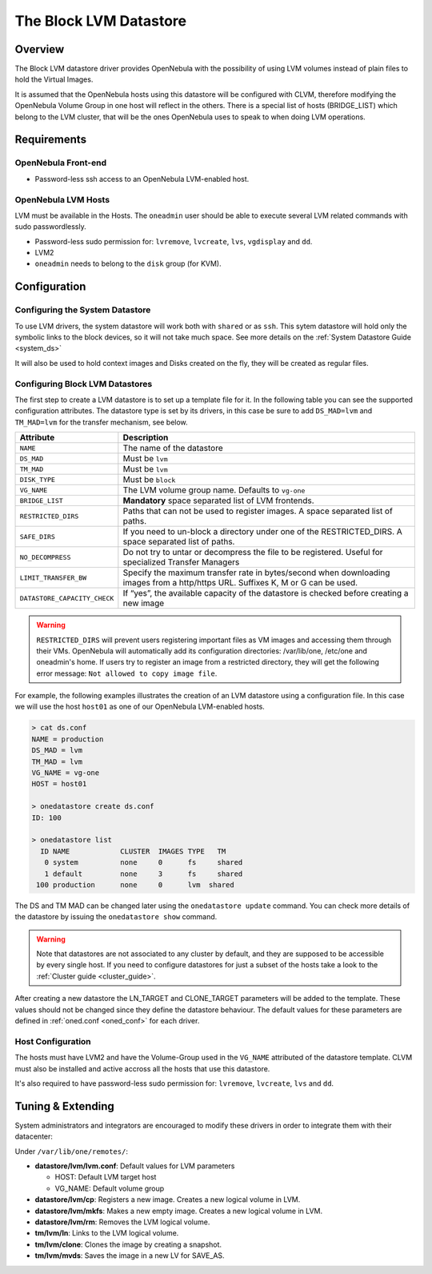.. _lvm_ds:

========================
The Block LVM Datastore
========================

Overview
========

The Block LVM datastore driver provides OpenNebula with the possibility of using LVM volumes instead of plain files to hold the Virtual Images.

It is assumed that the OpenNebula hosts using this datastore will be configured with CLVM, therefore modifying the OpenNebula Volume Group in one host will reflect in the others. There is a special list of hosts (BRIDGE\_LIST) which belong to the LVM cluster, that will be the ones OpenNebula uses to speak to when doing LVM operations.

|image0|

Requirements
============

OpenNebula Front-end
--------------------

-  Password-less ssh access to an OpenNebula LVM-enabled host.

OpenNebula LVM Hosts
--------------------

LVM must be available in the Hosts. The ``oneadmin`` user should be able to execute several LVM related commands with sudo passwordlessly.

-  Password-less sudo permission for: ``lvremove``, ``lvcreate``, ``lvs``, ``vgdisplay`` and ``dd``.
-  LVM2
-  ``oneadmin`` needs to belong to the ``disk`` group (for KVM).

Configuration
=============

Configuring the System Datastore
--------------------------------

To use LVM drivers, the system datastore will work both with ``shared`` or as ``ssh``. This sytem datastore will hold only the symbolic links to the block devices, so it will not take much space. See more details on the :ref:`System Datastore Guide <system_ds>`

It will also be used to hold context images and Disks created on the fly, they will be created as regular files.

Configuring Block LVM Datastores
--------------------------------

The first step to create a LVM datastore is to set up a template file for it. In the following table you can see the supported configuration attributes. The datastore type is set by its drivers, in this case be sure to add ``DS_MAD=lvm`` and ``TM_MAD=lvm`` for the transfer mechanism, see below.

+--------------------------------+------------------------------------------------------------------------------------------------------------------------------------+
| Attribute                      | Description                                                                                                                        |
+================================+====================================================================================================================================+
| ``NAME``                       | The name of the datastore                                                                                                          |
+--------------------------------+------------------------------------------------------------------------------------------------------------------------------------+
| ``DS_MAD``                     | Must be ``lvm``                                                                                                                    |
+--------------------------------+------------------------------------------------------------------------------------------------------------------------------------+
| ``TM_MAD``                     | Must be ``lvm``                                                                                                                    |
+--------------------------------+------------------------------------------------------------------------------------------------------------------------------------+
| ``DISK_TYPE``                  | Must be ``block``                                                                                                                  |
+--------------------------------+------------------------------------------------------------------------------------------------------------------------------------+
| ``VG_NAME``                    | The LVM volume group name. Defaults to ``vg-one``                                                                                  |
+--------------------------------+------------------------------------------------------------------------------------------------------------------------------------+
| ``BRIDGE_LIST``                | **Mandatory** space separated list of LVM frontends.                                                                               |
+--------------------------------+------------------------------------------------------------------------------------------------------------------------------------+
| ``RESTRICTED_DIRS``            | Paths that can not be used to register images. A space separated list of paths.                                                    |
+--------------------------------+------------------------------------------------------------------------------------------------------------------------------------+
| ``SAFE_DIRS``                  | If you need to un-block a directory under one of the RESTRICTED\_DIRS. A space separated list of paths.                            |
+--------------------------------+------------------------------------------------------------------------------------------------------------------------------------+
| ``NO_DECOMPRESS``              | Do not try to untar or decompress the file to be registered. Useful for specialized Transfer Managers                              |
+--------------------------------+------------------------------------------------------------------------------------------------------------------------------------+
| ``LIMIT_TRANSFER_BW``          | Specify the maximum transfer rate in bytes/second when downloading images from a http/https URL. Suffixes K, M or G can be used.   |
+--------------------------------+------------------------------------------------------------------------------------------------------------------------------------+
| ``DATASTORE_CAPACITY_CHECK``   | If “yes”, the available capacity of the datastore is checked before creating a new image                                           |
+--------------------------------+------------------------------------------------------------------------------------------------------------------------------------+

.. warning:: ``RESTRICTED_DIRS`` will prevent users registering important files as VM images and accessing them through their VMs. OpenNebula will automatically add its configuration directories: /var/lib/one, /etc/one and oneadmin's home. If users try to register an image from a restricted directory, they will get the following error message: ``Not allowed to copy image file``.

For example, the following examples illustrates the creation of an LVM datastore using a configuration file. In this case we will use the host ``host01`` as one of our OpenNebula LVM-enabled hosts.

.. code::

    > cat ds.conf
    NAME = production
    DS_MAD = lvm
    TM_MAD = lvm
    VG_NAME = vg-one
    HOST = host01

    > onedatastore create ds.conf
    ID: 100

    > onedatastore list
      ID NAME            CLUSTER  IMAGES TYPE   TM
       0 system          none     0      fs     shared
       1 default         none     3      fs     shared
     100 production      none     0      lvm  shared

The DS and TM MAD can be changed later using the ``onedatastore update`` command. You can check more details of the datastore by issuing the ``onedatastore show`` command.

.. warning:: Note that datastores are not associated to any cluster by default, and they are supposed to be accessible by every single host. If you need to configure datastores for just a subset of the hosts take a look to the :ref:`Cluster guide <cluster_guide>`.

After creating a new datastore the LN\_TARGET and CLONE\_TARGET parameters will be added to the template. These values should not be changed since they define the datastore behaviour. The default values for these parameters are defined in :ref:`oned.conf <oned_conf>` for each driver.

Host Configuration
------------------

The hosts must have LVM2 and have the Volume-Group used in the ``VG_NAME`` attributed of the datastore template. CLVM must also be installed and active accross all the hosts that use this datastore.

It's also required to have password-less sudo permission for: ``lvremove``, ``lvcreate``, ``lvs`` and ``dd``.

Tuning & Extending
==================

System administrators and integrators are encouraged to modify these drivers in order to integrate them with their datacenter:

Under ``/var/lib/one/remotes/``:

-  **datastore/lvm/lvm.conf**: Default values for LVM parameters

   -  HOST: Default LVM target host
   -  VG\_NAME: Default volume group

-  **datastore/lvm/cp**: Registers a new image. Creates a new logical volume in LVM.
-  **datastore/lvm/mkfs**: Makes a new empty image. Creates a new logical volume in LVM.
-  **datastore/lvm/rm**: Removes the LVM logical volume.
-  **tm/lvm/ln**: Links to the LVM logical volume.
-  **tm/lvm/clone**: Clones the image by creating a snapshot.
-  **tm/lvm/mvds**: Saves the image in a new LV for SAVE\_AS.

.. |image0| image:: /images/lvm_datastore_detail.png
